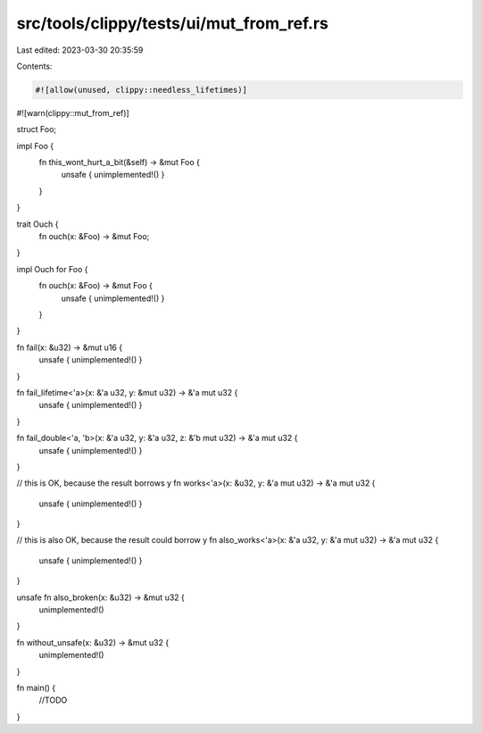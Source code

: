 src/tools/clippy/tests/ui/mut_from_ref.rs
=========================================

Last edited: 2023-03-30 20:35:59

Contents:

.. code-block:: rs

    #![allow(unused, clippy::needless_lifetimes)]
#![warn(clippy::mut_from_ref)]

struct Foo;

impl Foo {
    fn this_wont_hurt_a_bit(&self) -> &mut Foo {
        unsafe { unimplemented!() }
    }
}

trait Ouch {
    fn ouch(x: &Foo) -> &mut Foo;
}

impl Ouch for Foo {
    fn ouch(x: &Foo) -> &mut Foo {
        unsafe { unimplemented!() }
    }
}

fn fail(x: &u32) -> &mut u16 {
    unsafe { unimplemented!() }
}

fn fail_lifetime<'a>(x: &'a u32, y: &mut u32) -> &'a mut u32 {
    unsafe { unimplemented!() }
}

fn fail_double<'a, 'b>(x: &'a u32, y: &'a u32, z: &'b mut u32) -> &'a mut u32 {
    unsafe { unimplemented!() }
}

// this is OK, because the result borrows y
fn works<'a>(x: &u32, y: &'a mut u32) -> &'a mut u32 {
    unsafe { unimplemented!() }
}

// this is also OK, because the result could borrow y
fn also_works<'a>(x: &'a u32, y: &'a mut u32) -> &'a mut u32 {
    unsafe { unimplemented!() }
}

unsafe fn also_broken(x: &u32) -> &mut u32 {
    unimplemented!()
}

fn without_unsafe(x: &u32) -> &mut u32 {
    unimplemented!()
}

fn main() {
    //TODO
}


